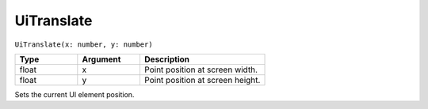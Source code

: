 UiTranslate
===========

``UiTranslate(x: number, y: number)``

.. list-table::
   :header-rows: 1
   :widths: 2 2 4

   * - Type
     - Argument
     - Description

   * - float
     - x
     - Point position at screen width.

   * - float
     - y
     - Point position at screen height.

Sets the current UI element position.

